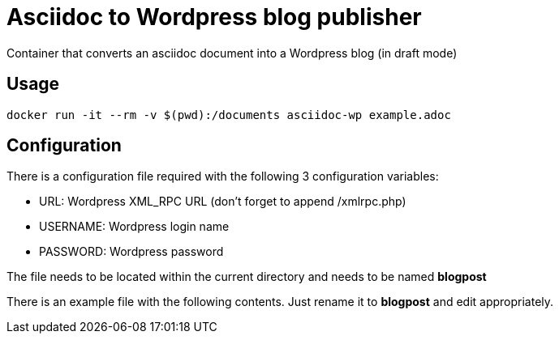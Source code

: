 = Asciidoc to Wordpress blog publisher
Container that converts an asciidoc document into a Wordpress blog (in draft mode)

== Usage

----
docker run -it --rm -v $(pwd):/documents asciidoc-wp example.adoc
----

== Configuration
There is a configuration file required with the following 3 configuration variables:

* URL: Wordpress XML_RPC URL (don't forget to append /xmlrpc.php)
* USERNAME: Wordpress login name
* PASSWORD: Wordpress password

The file needs to be located within the current directory and needs to be named *blogpost*

There is an example file with the following contents. Just rename it to *blogpost* and edit appropriately.

